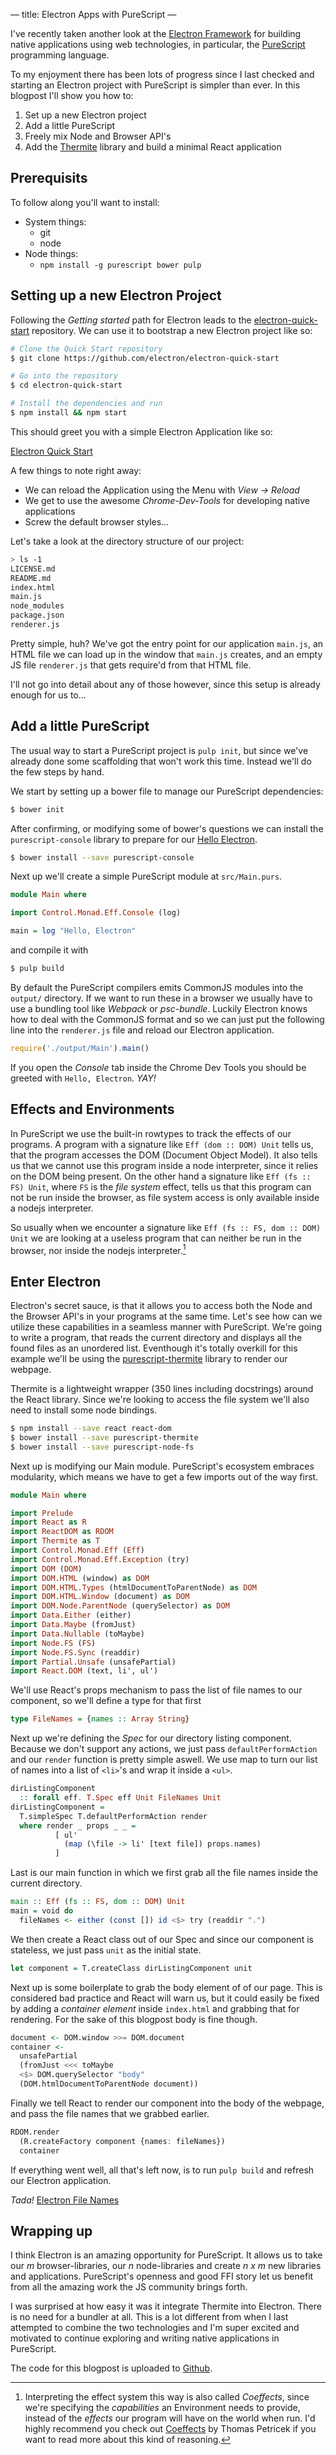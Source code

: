 ---
title: Electron Apps with PureScript
---

I've recently taken another look at the [[http://electron.atom.io][Electron Framework]] for building native 
applications using web technologies, in particular, the [[http://purescript.org][PureScript]] programming
language.

To my enjoyment there has been lots of progress since I last checked and
starting an Electron project with PureScript is simpler than ever. In this
blogpost I'll show you how to:

1. Set up a new Electron project
2. Add a little PureScript
3. Freely mix Node and Browser API's
4. Add the [[https://github.com/paf31/purescript-thermite][Thermite]] library and build a minimal React application

** Prerequisits
   To follow along you'll want to install:
   - System things:
     - git
     - node
   - Node things:
     - ~npm install -g purescript bower pulp~

** Setting up a new Electron Project

   Following the /Getting started/ path for Electron leads to the
   [[https://github.com/electron/electron-quick-start][electron-quick-start]] repository. We can use it to bootstrap a new Electron
   project like so:
 #+BEGIN_SRC sh
 # Clone the Quick Start repository
 $ git clone https://github.com/electron/electron-quick-start

 # Go into the repository
 $ cd electron-quick-start

 # Install the dependencies and run
 $ npm install && npm start
 #+END_SRC

   This should greet you with a simple Electron Application like so:

   [[/images/electron-quick-start.png][Electron Quick Start]]

   A few things to note right away:
   - We can reload the Application using the Menu with /View -> Reload/
   - We get to use the awesome /Chrome-Dev-Tools/ for developing native
     applications
   - Screw the default browser styles...

   Let's take a look at the directory structure of our project:

 #+BEGIN_SRC sh
 > ls -1
 LICENSE.md
 README.md
 index.html
 main.js
 node_modules
 package.json
 renderer.js
 #+END_SRC

 Pretty simple, huh? We've got the entry point for our application ~main.js~, an
 HTML file we can load up in the window that ~main.js~ creates, and an empty JS
 file ~renderer.js~ that gets require'd from that HTML file.

 I'll not go into detail about any of those however, since this setup is already
 enough for us to...

** Add a little PureScript

The usual way to start a PureScript project is ~pulp init~, but since we've
already done some scaffolding that won't work this time. Instead we'll do the
few steps by hand.

We start by setting up a bower file to manage our PureScript dependencies:

#+BEGIN_SRC sh
$ bower init
#+END_SRC

After confirming, or modifying some of bower's questions we can install the
~purescript-console~ library to prepare for our _Hello Electron_.

#+BEGIN_SRC sh
$ bower install --save purescript-console
#+END_SRC

Next up we'll create a simple PureScript module at ~src/Main.purs~.

#+BEGIN_SRC haskell
module Main where

import Control.Monad.Eff.Console (log)

main = log "Hello, Electron"
#+END_SRC

and compile it with

#+BEGIN_SRC sh
$ pulp build
#+END_SRC

By default the PureScript compilers emits CommonJS modules into the ~output/~
directory. If we want to run these in a browser we usually have to use a
bundling tool like /Webpack/ or /psc-bundle/. Luckily Electron knows how to deal
with the CommonJS format and so we can just put the following line into the
~renderer.js~ file and reload our Electron application.

#+BEGIN_SRC javascript
require('./output/Main').main()
#+END_SRC

If you open the /Console/ tab inside the Chrome Dev Tools you should be greeted
with ~Hello, Electron~. /YAY!/

** Effects and Environments

In PureScript we use the built-in rowtypes to track the effects of our programs.
A program with a signature like ~Eff (dom :: DOM) Unit~ tells us, that the
program accesses the DOM (Document Object Model). It also tells us that we
cannot use this program inside a node interpreter, since it relies on the DOM
being present. On the other hand a signature like ~Eff (fs :: FS) Unit~, where
~FS~ is the /file system/ effect, tells us that this program can not be run
inside the browser, as file system access is only available inside a nodejs
interpreter.

So usually when we encounter a signature like ~Eff (fs :: FS, dom :: DOM) Unit~
we are looking at a useless program that can neither be run in the browser, nor
inside the nodejs interpreter.[fn:coeffects]

[fn:coeffects]
Interpreting the effect system this way is also called /Coeffects/, since we're
specifying the /capabilities/ an Environment needs to provide, instead of the
/effects/ our program will have on the world when run. I'd highly recommend you
check out [[http://tomasp.net/coeffects/][Coeffects]] by Thomas Petricek if you want to read more about this kind
of reasoning.

** Enter Electron
   Electron's secret sauce, is that it allows you to access both the Node and
   the Browser API's in your programs at the same time. Let's see how can we
   utilize these capabilities in a seamless manner with PureScript. We're going
   to write a program, that reads the current directory and displays all the
   found files as an unordered list. Eventhough it's totally overkill for this
   example we'll be using the [[https://github.com/paf31/purescript-thermite][purescript-thermite]] library to render our webpage.
   
   Thermite is a lightweight wrapper (350 lines including docstrings) around the
   React library. Since we're looking to access the file system we'll also need
   to install some node bindings.

   #+BEGIN_SRC sh
   $ npm install --save react react-dom
   $ bower install --save purescript-thermite 
   $ bower install --save purescript-node-fs
   #+END_SRC

   Next up is modifying our Main module. PureScript's ecosystem embraces
   modularity, which means we have to get a few imports out of the way first.

   #+BEGIN_SRC haskell
     module Main where

     import Prelude
     import React as R
     import ReactDOM as RDOM
     import Thermite as T
     import Control.Monad.Eff (Eff)
     import Control.Monad.Eff.Exception (try)
     import DOM (DOM)
     import DOM.HTML (window) as DOM
     import DOM.HTML.Types (htmlDocumentToParentNode) as DOM
     import DOM.HTML.Window (document) as DOM
     import DOM.Node.ParentNode (querySelector) as DOM
     import Data.Either (either)
     import Data.Maybe (fromJust)
     import Data.Nullable (toMaybe)
     import Node.FS (FS)
     import Node.FS.Sync (readdir)
     import Partial.Unsafe (unsafePartial)
     import React.DOM (text, li', ul')
   #+END_SRC

   We'll use React's props mechanism to pass the list of file names to our
   component, so we'll define a type for that first

   #+BEGIN_SRC haskell
     type FileNames = {names :: Array String}
   #+END_SRC

   Next up we're defining the /Spec/ for our directory listing component.
   Because we don't support any actions, we just pass ~defaultPerformAction~ and
   our ~render~ function is pretty simple aswell. We use map to turn our list of
   names into a list of ~<li>~'s and wrap it inside a ~<ul>~.
   
   #+BEGIN_SRC haskell
     dirListingComponent 
       :: forall eff. T.Spec eff Unit FileNames Unit
     dirListingComponent =
       T.simpleSpec T.defaultPerformAction render
       where render _ props _ _ =
               [ ul'
                 (map (\file -> li' [text file]) props.names)
               ]
   #+END_SRC
   Last is our main function in which we first grab all the file names inside
   the current directory.
   #+BEGIN_SRC haskell
     main :: Eff (fs :: FS, dom :: DOM) Unit
     main = void do
       fileNames <- either (const []) id <$> try (readdir ".")
   #+END_SRC
   We then create a React class out of our Spec and since our component is
   stateless, we just pass ~unit~ as the initial state.
   #+BEGIN_SRC haskell
       let component = T.createClass dirListingComponent unit
   #+END_SRC
   Next up is some boilerplate to grab the body element of of our page. This is
   considered bad practice and React will warn us, but it could easily be
   fixed by adding a /container element/ inside ~index.html~ and grabbing that
   for rendering. For the sake of this blogpost body is fine though.
   #+BEGIN_SRC haskell
       document <- DOM.window >>= DOM.document
       container <-
         unsafePartial
         (fromJust <<< toMaybe
         <$> DOM.querySelector "body"
         (DOM.htmlDocumentToParentNode document))
   #+END_SRC
   Finally we tell React to render our component into the body of the webpage,
   and pass the file names that we grabbed earlier.
   #+BEGIN_SRC haskell
       RDOM.render
         (R.createFactory component {names: fileNames})
         container
   #+END_SRC
   
   If everything went well, all that's left now, is to run ~pulp build~ and
   refresh our Electron application.

   /Tada!/
   [[/images/file-names-electron.png][Electron File Names]]

** Wrapping up
   I think Electron is an amazing opportunity for PureScript. It allows us to
   take our /m/ browser-libraries, our /n/ node-libraries and create /n x m/ new
   libraries and applications. PureScript's openness and good FFI story let us
   benefit from all the amazing work the JS community brings forth.

   I was surprised at how easy it was it integrate Thermite into Electron. There
   is no need for a bundler at all. This is a lot different from when I last
   attempted to combine the two technologies and I'm super excited and motivated
   to continue exploring and writing native applications in PureScript.

   The code for this blogpost is uploaded to [[https://github.com/kRITZCREEK/electron-apps-with-purescript][Github]].

